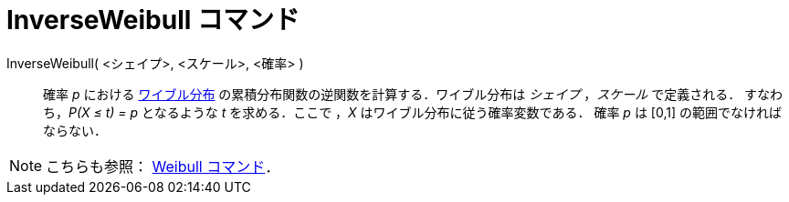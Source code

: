 = InverseWeibull コマンド
:page-en: commands/InverseWeibull
ifdef::env-github[:imagesdir: /ja/modules/ROOT/assets/images]

InverseWeibull( <シェイプ>, <スケール>, <確率> )::
  確率 _p_ における
  https://ja.wikipedia.org/wiki/%E3%83%AF%E3%82%A4%E3%83%96%E3%83%AB%E5%88%86%E5%B8%83[ワイブル分布]
  の累積分布関数の逆関数を計算する．ワイブル分布は _シェイプ_ ，_スケール_ で定義される．
  すなわち，_P(X ≤ t) = p_ となるような _t_ を求める．ここで ，_X_ はワイブル分布に従う確率変数である．
  確率 _p_ は [0,1] の範囲でなければならない．

[NOTE]
====

こちらも参照： xref:/commands/Weibull.adoc[Weibull コマンド]．

====

